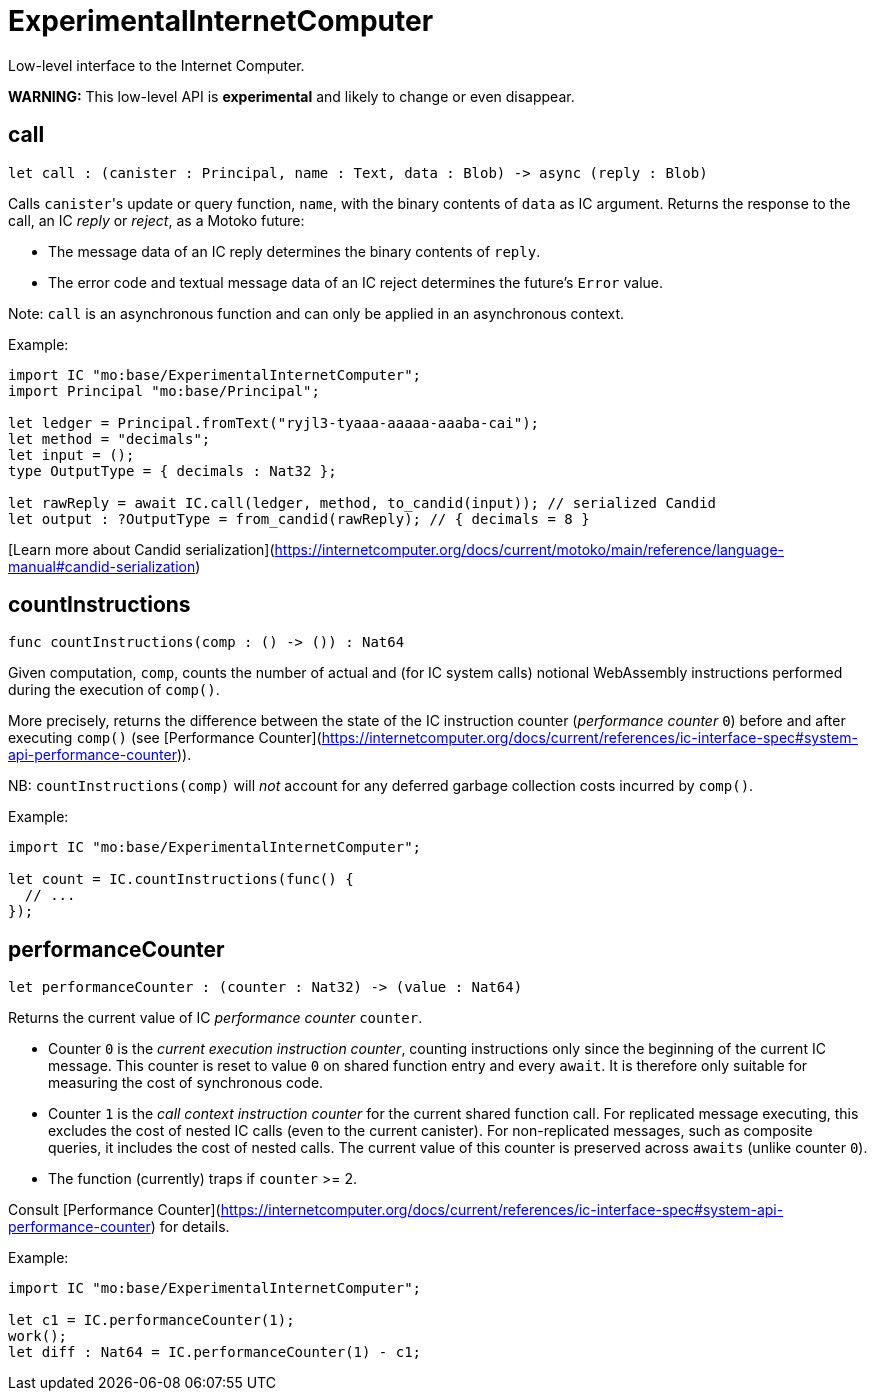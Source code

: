 [[module.ExperimentalInternetComputer]]
= ExperimentalInternetComputer

Low-level interface to the Internet Computer.

**WARNING:** This low-level API is **experimental** and likely to change or even disappear.

[[call]]
== call

[source.no-repl,motoko,subs=+macros]
----
let call : (canister : Principal, name : Text, data : Blob) -> async (reply : Blob)
----

Calls ``canister``'s update or query function, `name`, with the binary contents of `data` as IC argument.
Returns the response to the call, an IC _reply_ or _reject_, as a Motoko future:

* The message data of an IC reply determines the binary contents of `reply`.
* The error code and textual message data of an IC reject determines the future's `Error` value.

Note: `call` is an asynchronous function and can only be applied in an asynchronous context.

Example:
```motoko no-repl
import IC "mo:base/ExperimentalInternetComputer";
import Principal "mo:base/Principal";

let ledger = Principal.fromText("ryjl3-tyaaa-aaaaa-aaaba-cai");
let method = "decimals";
let input = ();
type OutputType = { decimals : Nat32 };

let rawReply = await IC.call(ledger, method, to_candid(input)); // serialized Candid
let output : ?OutputType = from_candid(rawReply); // { decimals = 8 }
```

[Learn more about Candid serialization](https://internetcomputer.org/docs/current/motoko/main/reference/language-manual#candid-serialization)

[[countInstructions]]
== countInstructions

[source.no-repl,motoko,subs=+macros]
----
func countInstructions(comp : () -> ()) : Nat64
----

Given computation, `comp`, counts the number of actual and (for IC system calls) notional WebAssembly
instructions performed during the execution of `comp()`.

More precisely, returns the difference between the state of the IC instruction counter (_performance counter_ `0`) before and after executing `comp()`
(see [Performance Counter](https://internetcomputer.org/docs/current/references/ic-interface-spec#system-api-performance-counter)).

NB: `countInstructions(comp)` will _not_ account for any deferred garbage collection costs incurred by `comp()`.

Example:
```motoko no-repl
import IC "mo:base/ExperimentalInternetComputer";

let count = IC.countInstructions(func() {
  // ...
});
```

[[performanceCounter]]
== performanceCounter

[source.no-repl,motoko,subs=+macros]
----
let performanceCounter : (counter : Nat32) -> (value : Nat64)
----

Returns the current value of IC _performance counter_ `counter`.

* Counter `0` is the _current execution instruction counter_, counting instructions only since the beginning of the current IC message.
  This counter is reset to value `0` on shared function entry and every `await`.
  It is therefore only suitable for measuring the cost of synchronous code.

* Counter `1` is the _call context instruction counter_  for the current shared function call.
  For replicated message executing, this excludes the cost of nested IC calls (even to the current canister).
  For non-replicated messages, such as composite queries, it includes the cost of nested calls.
  The current value of this counter is preserved across `awaits` (unlike counter `0`).

* The function (currently) traps if `counter` >= 2.

Consult [Performance Counter](https://internetcomputer.org/docs/current/references/ic-interface-spec#system-api-performance-counter) for details.

Example:
```motoko no-repl
import IC "mo:base/ExperimentalInternetComputer";

let c1 = IC.performanceCounter(1);
work();
let diff : Nat64 = IC.performanceCounter(1) - c1;
```

